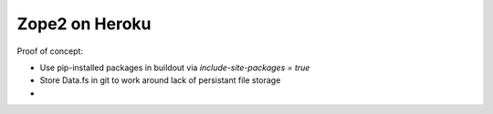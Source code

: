 
Zope2 on Heroku
===============

Proof of concept:

- Use pip-installed packages in buildout via `include-site-packages = true`

- Store Data.fs in git to work around lack of persistant file storage

- 
